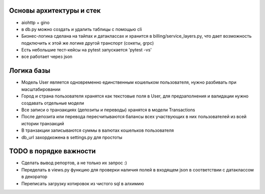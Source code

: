 Основы архитектуры и стек
-------------

* aiohttp + gino
* в db.py можно создать и удалить таблицы с помощью cli
* Бизнес-логика сделана на тайпах и датаклассах и хранится в billing/service_layers.py, что дает возможность подключить к этой же логике другой транспорт (сокеты, grpc)
* Есть небольшие тест-кейсы на pytest запускается 'pytest -vs'
* все работает через json

Логика базы
-------------

* Модель User является одновременно единственным кошельком пользователя, нужно разбивать при масштабировании
* Город и страна пользователя хранятся как текстовые поля в User, для предзаполнения и валидации нужно создавать отдельные модели
* Все записи о транзакциях (депозиты и переводы) хранятся в модели Transactions
* После депозита или перевода пересчитываются балансы всех участвующих в них пользователей из всей истории транзакций
* В транзакции записываются суммы в валютах кошельков пользователя
* db_url захордкожена в settings.py для простоты


TODO в порядке важности
-------------

* Сделать вывод репортов, а не только их запрос :)
* Переделать в views.py функцию для проверки наличия полей в входящем json в соответствии с датаклассом в декоратор
* Переписать загрузку котировок из чистого sql в алхимию
